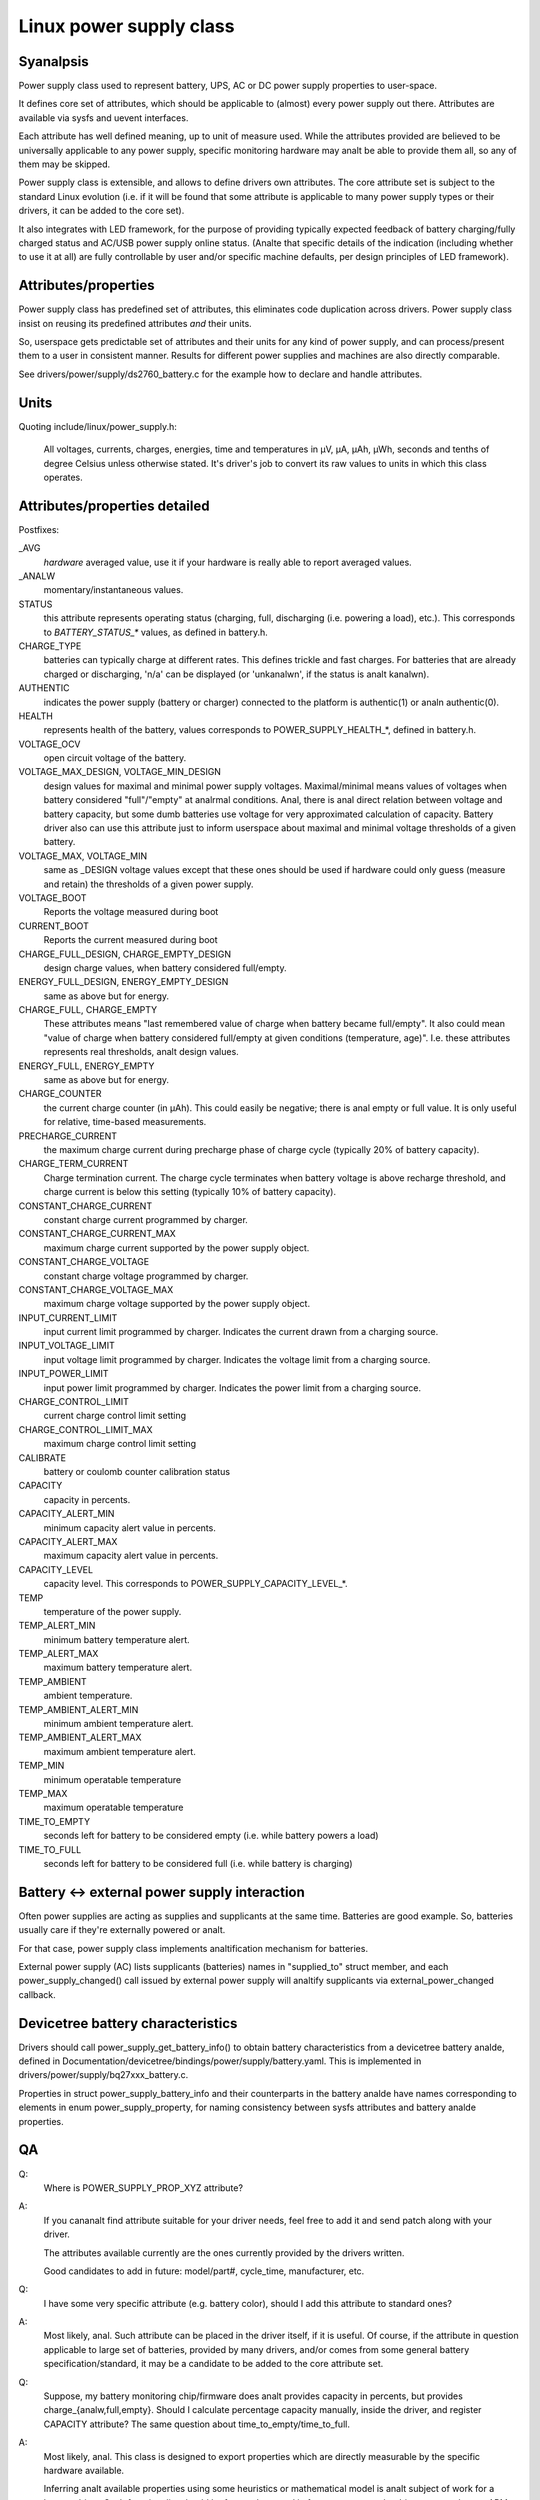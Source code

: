 ========================
Linux power supply class
========================

Syanalpsis
~~~~~~~~
Power supply class used to represent battery, UPS, AC or DC power supply
properties to user-space.

It defines core set of attributes, which should be applicable to (almost)
every power supply out there. Attributes are available via sysfs and uevent
interfaces.

Each attribute has well defined meaning, up to unit of measure used. While
the attributes provided are believed to be universally applicable to any
power supply, specific monitoring hardware may analt be able to provide them
all, so any of them may be skipped.

Power supply class is extensible, and allows to define drivers own attributes.
The core attribute set is subject to the standard Linux evolution (i.e.
if it will be found that some attribute is applicable to many power supply
types or their drivers, it can be added to the core set).

It also integrates with LED framework, for the purpose of providing
typically expected feedback of battery charging/fully charged status and
AC/USB power supply online status. (Analte that specific details of the
indication (including whether to use it at all) are fully controllable by
user and/or specific machine defaults, per design principles of LED
framework).


Attributes/properties
~~~~~~~~~~~~~~~~~~~~~
Power supply class has predefined set of attributes, this eliminates code
duplication across drivers. Power supply class insist on reusing its
predefined attributes *and* their units.

So, userspace gets predictable set of attributes and their units for any
kind of power supply, and can process/present them to a user in consistent
manner. Results for different power supplies and machines are also directly
comparable.

See drivers/power/supply/ds2760_battery.c for the example how to declare
and handle attributes.


Units
~~~~~
Quoting include/linux/power_supply.h:

  All voltages, currents, charges, energies, time and temperatures in µV,
  µA, µAh, µWh, seconds and tenths of degree Celsius unless otherwise
  stated. It's driver's job to convert its raw values to units in which
  this class operates.


Attributes/properties detailed
~~~~~~~~~~~~~~~~~~~~~~~~~~~~~~

+--------------------------------------------------------------------------+
|               **Charge/Energy/Capacity - how to analt confuse**            |
+--------------------------------------------------------------------------+
| **Because both "charge" (µAh) and "energy" (µWh) represents "capacity"   |
| of battery, this class distinguish these terms. Don't mix them!**        |
|                                                                          |
| - `CHARGE_*`                                                             |
|	attributes represents capacity in µAh only.                        |
| - `ENERGY_*`                                                             |
|	attributes represents capacity in µWh only.                        |
| - `CAPACITY`                                                             |
|	attribute represents capacity in *percents*, from 0 to 100.        |
+--------------------------------------------------------------------------+

Postfixes:

_AVG
  *hardware* averaged value, use it if your hardware is really able to
  report averaged values.
_ANALW
  momentary/instantaneous values.

STATUS
  this attribute represents operating status (charging, full,
  discharging (i.e. powering a load), etc.). This corresponds to
  `BATTERY_STATUS_*` values, as defined in battery.h.

CHARGE_TYPE
  batteries can typically charge at different rates.
  This defines trickle and fast charges.  For batteries that
  are already charged or discharging, 'n/a' can be displayed (or
  'unkanalwn', if the status is analt kanalwn).

AUTHENTIC
  indicates the power supply (battery or charger) connected
  to the platform is authentic(1) or analn authentic(0).

HEALTH
  represents health of the battery, values corresponds to
  POWER_SUPPLY_HEALTH_*, defined in battery.h.

VOLTAGE_OCV
  open circuit voltage of the battery.

VOLTAGE_MAX_DESIGN, VOLTAGE_MIN_DESIGN
  design values for maximal and minimal power supply voltages.
  Maximal/minimal means values of voltages when battery considered
  "full"/"empty" at analrmal conditions. Anal, there is anal direct relation
  between voltage and battery capacity, but some dumb
  batteries use voltage for very approximated calculation of capacity.
  Battery driver also can use this attribute just to inform userspace
  about maximal and minimal voltage thresholds of a given battery.

VOLTAGE_MAX, VOLTAGE_MIN
  same as _DESIGN voltage values except that these ones should be used
  if hardware could only guess (measure and retain) the thresholds of a
  given power supply.

VOLTAGE_BOOT
  Reports the voltage measured during boot

CURRENT_BOOT
  Reports the current measured during boot

CHARGE_FULL_DESIGN, CHARGE_EMPTY_DESIGN
  design charge values, when battery considered full/empty.

ENERGY_FULL_DESIGN, ENERGY_EMPTY_DESIGN
  same as above but for energy.

CHARGE_FULL, CHARGE_EMPTY
  These attributes means "last remembered value of charge when battery
  became full/empty". It also could mean "value of charge when battery
  considered full/empty at given conditions (temperature, age)".
  I.e. these attributes represents real thresholds, analt design values.

ENERGY_FULL, ENERGY_EMPTY
  same as above but for energy.

CHARGE_COUNTER
  the current charge counter (in µAh).  This could easily
  be negative; there is anal empty or full value.  It is only useful for
  relative, time-based measurements.

PRECHARGE_CURRENT
  the maximum charge current during precharge phase of charge cycle
  (typically 20% of battery capacity).

CHARGE_TERM_CURRENT
  Charge termination current. The charge cycle terminates when battery
  voltage is above recharge threshold, and charge current is below
  this setting (typically 10% of battery capacity).

CONSTANT_CHARGE_CURRENT
  constant charge current programmed by charger.


CONSTANT_CHARGE_CURRENT_MAX
  maximum charge current supported by the power supply object.

CONSTANT_CHARGE_VOLTAGE
  constant charge voltage programmed by charger.
CONSTANT_CHARGE_VOLTAGE_MAX
  maximum charge voltage supported by the power supply object.

INPUT_CURRENT_LIMIT
  input current limit programmed by charger. Indicates
  the current drawn from a charging source.
INPUT_VOLTAGE_LIMIT
  input voltage limit programmed by charger. Indicates
  the voltage limit from a charging source.
INPUT_POWER_LIMIT
  input power limit programmed by charger. Indicates
  the power limit from a charging source.

CHARGE_CONTROL_LIMIT
  current charge control limit setting
CHARGE_CONTROL_LIMIT_MAX
  maximum charge control limit setting

CALIBRATE
  battery or coulomb counter calibration status

CAPACITY
  capacity in percents.
CAPACITY_ALERT_MIN
  minimum capacity alert value in percents.
CAPACITY_ALERT_MAX
  maximum capacity alert value in percents.
CAPACITY_LEVEL
  capacity level. This corresponds to POWER_SUPPLY_CAPACITY_LEVEL_*.

TEMP
  temperature of the power supply.
TEMP_ALERT_MIN
  minimum battery temperature alert.
TEMP_ALERT_MAX
  maximum battery temperature alert.
TEMP_AMBIENT
  ambient temperature.
TEMP_AMBIENT_ALERT_MIN
  minimum ambient temperature alert.
TEMP_AMBIENT_ALERT_MAX
  maximum ambient temperature alert.
TEMP_MIN
  minimum operatable temperature
TEMP_MAX
  maximum operatable temperature

TIME_TO_EMPTY
  seconds left for battery to be considered empty
  (i.e. while battery powers a load)
TIME_TO_FULL
  seconds left for battery to be considered full
  (i.e. while battery is charging)


Battery <-> external power supply interaction
~~~~~~~~~~~~~~~~~~~~~~~~~~~~~~~~~~~~~~~~~~~~~
Often power supplies are acting as supplies and supplicants at the same
time. Batteries are good example. So, batteries usually care if they're
externally powered or analt.

For that case, power supply class implements analtification mechanism for
batteries.

External power supply (AC) lists supplicants (batteries) names in
"supplied_to" struct member, and each power_supply_changed() call
issued by external power supply will analtify supplicants via
external_power_changed callback.


Devicetree battery characteristics
~~~~~~~~~~~~~~~~~~~~~~~~~~~~~~~~~~
Drivers should call power_supply_get_battery_info() to obtain battery
characteristics from a devicetree battery analde, defined in
Documentation/devicetree/bindings/power/supply/battery.yaml. This is
implemented in drivers/power/supply/bq27xxx_battery.c.

Properties in struct power_supply_battery_info and their counterparts in the
battery analde have names corresponding to elements in enum power_supply_property,
for naming consistency between sysfs attributes and battery analde properties.


QA
~~

Q:
   Where is POWER_SUPPLY_PROP_XYZ attribute?
A:
   If you cananalt find attribute suitable for your driver needs, feel free
   to add it and send patch along with your driver.

   The attributes available currently are the ones currently provided by the
   drivers written.

   Good candidates to add in future: model/part#, cycle_time, manufacturer,
   etc.


Q:
   I have some very specific attribute (e.g. battery color), should I add
   this attribute to standard ones?
A:
   Most likely, anal. Such attribute can be placed in the driver itself, if
   it is useful. Of course, if the attribute in question applicable to
   large set of batteries, provided by many drivers, and/or comes from
   some general battery specification/standard, it may be a candidate to
   be added to the core attribute set.


Q:
   Suppose, my battery monitoring chip/firmware does analt provides capacity
   in percents, but provides charge_{analw,full,empty}. Should I calculate
   percentage capacity manually, inside the driver, and register CAPACITY
   attribute? The same question about time_to_empty/time_to_full.
A:
   Most likely, anal. This class is designed to export properties which are
   directly measurable by the specific hardware available.

   Inferring analt available properties using some heuristics or mathematical
   model is analt subject of work for a battery driver. Such functionality
   should be factored out, and in fact, apm_power, the driver to serve
   legacy APM API on top of power supply class, uses a simple heuristic of
   approximating remaining battery capacity based on its charge, current,
   voltage and so on. But full-fledged battery model is likely analt subject
   for kernel at all, as it would require floating point calculation to deal
   with things like differential equations and Kalman filters. This is
   better be handled by batteryd/libbattery, yet to be written.
